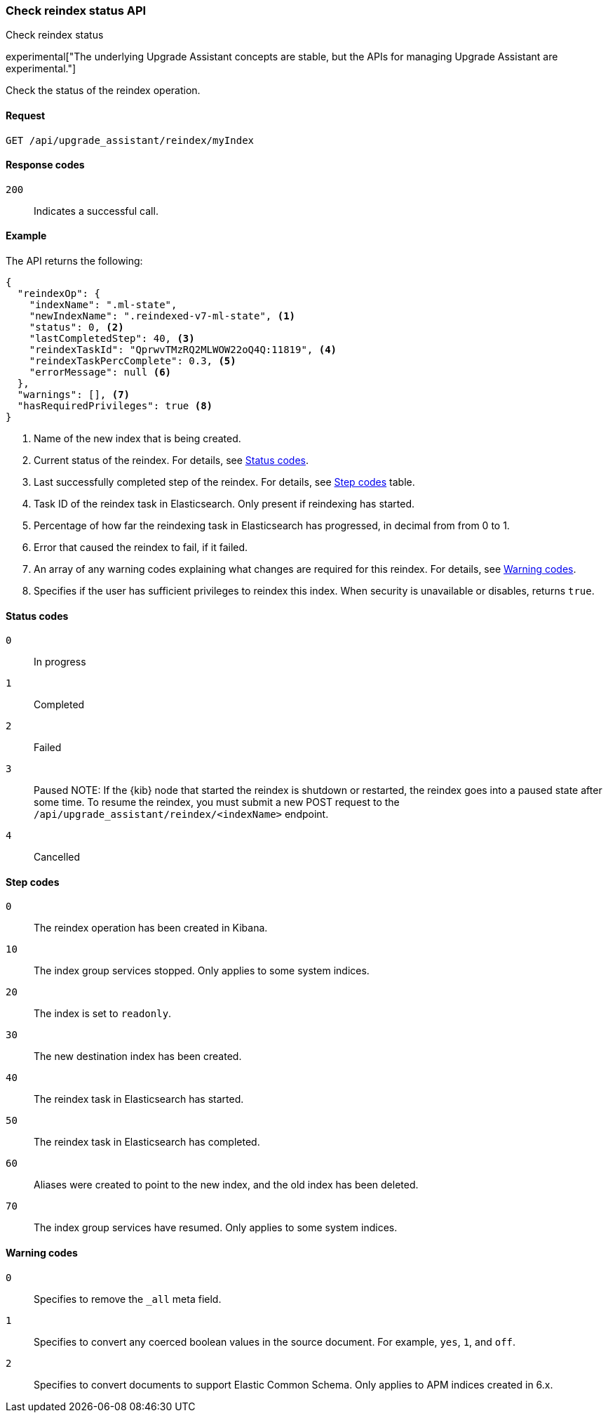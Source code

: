 [[check-reindex-status]]
=== Check reindex status API
++++
<titleabbrev>Check reindex status</titleabbrev>
++++

experimental["The underlying Upgrade Assistant concepts are stable, but the APIs for managing Upgrade Assistant are experimental."]

Check the status of the reindex operation.

[[check-reindex-status-request]]
==== Request

`GET /api/upgrade_assistant/reindex/myIndex`

[[check-reindex-status-response-codes]]
==== Response codes

`200`::
  Indicates a successful call.
  
[[check-reindex-status-example]]
==== Example

The API returns the following:

[source,js]
--------------------------------------------------
{
  "reindexOp": {
    "indexName": ".ml-state",
    "newIndexName": ".reindexed-v7-ml-state", <1>
    "status": 0, <2>
    "lastCompletedStep": 40, <3>
    "reindexTaskId": "QprwvTMzRQ2MLWOW22oQ4Q:11819", <4>
    "reindexTaskPercComplete": 0.3, <5>
    "errorMessage": null <6>
  },
  "warnings": [], <7>
  "hasRequiredPrivileges": true <8>
}
--------------------------------------------------

<1> Name of the new index that is being created.
<2> Current status of the reindex. For details, see <<status-code,Status codes>>.
<3> Last successfully completed step of the reindex. For details, see <<step-code,Step codes>> table.
<4> Task ID of the reindex task in Elasticsearch. Only present if reindexing has started.
<5> Percentage of how far the reindexing task in Elasticsearch has progressed, in decimal from from 0 to 1.
<6> Error that caused the reindex to fail, if it failed.
<7> An array of any warning codes explaining what changes are required for this reindex. For details, see <<warning-code,Warning codes>>.
<8> Specifies if the user has sufficient privileges to reindex this index. When security is unavailable or disables, returns `true`.

[[status-code]]
==== Status codes

`0`:: 
  In progress

`1`:: 
  Completed

`2`:: 
  Failed
  
`3`:: 
  Paused
NOTE: If the {kib} node that started the reindex is shutdown or restarted, the reindex goes into a paused state after some time.
To resume the reindex, you must submit a new POST request to the `/api/upgrade_assistant/reindex/<indexName>` endpoint.

`4`:: 
  Cancelled

[[step-code]]
==== Step codes

`0`::  
  The reindex operation has been created in Kibana.
  
`10`:: 
  The index group services stopped. Only applies to some system indices.
  
`20`:: 
  The index is set to `readonly`. 
  
`30`:: 
  The new destination index has been created.
  
`40`:: 
  The reindex task in Elasticsearch has started.
    
`50`:: 
  The reindex task in Elasticsearch has completed.
  
`60`:: 
  Aliases were created to point to the new index, and the old index has been deleted.
  
`70`:: 
  The index group services have resumed. Only applies to some system indices.

[[warning-code]]
==== Warning codes

`0`:: 
  Specifies to remove the `_all` meta field.
  
`1`:: 
  Specifies to convert any coerced boolean values in the source document. For example, `yes`, `1`, and `off`.
  
`2`:: 
  Specifies to convert documents to support Elastic Common Schema. Only applies to APM indices created in 6.x.

